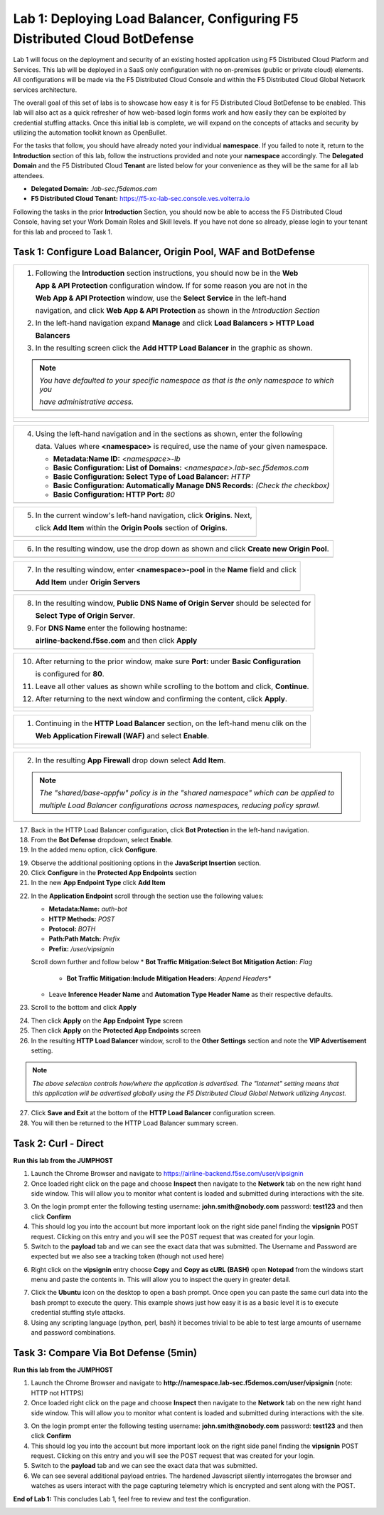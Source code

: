 Lab 1: Deploying Load Balancer, Configuring F5 Distributed Cloud BotDefense
===========================================================================

Lab 1 will focus on the deployment and security of an existing hosted application using F5 
Distributed Cloud Platform and Services. This lab will be deployed in a SaaS only configuration 
with no on-premises (public or private cloud) elements.  All configurations will be made via 
the F5 Distributed Cloud Console and within the F5 Distributed Cloud Global Network services architecture.

The overall goal of this set of labs is to showcase how easy it is for F5 Distributed Cloud BotDefense
to be enabled. This lab will also act as a quick refresher of how web-based login forms work and how easily
they can be exploited by credential stuffing attacks. Once this initial lab is complete, we will expand
on the concepts of attacks and security by utilizing the automation toolkit known as OpenBullet.

For the tasks that follow, you should have already noted your individual **namespace**. If you 
failed to note it, return to the **Introduction** section of this lab, follow the instructions
provided and note your **namespace** accordingly. The **Delegated Domain** and the F5 Distributed Cloud 
**Tenant** are listed below for your convenience as they will be the same for all lab attendees.

* **Delegated Domain:** *.lab-sec.f5demos.com* 
* **F5 Distributed Cloud Tenant:** https://f5-xc-lab-sec.console.ves.volterra.io 

Following the tasks in the prior **Introduction** Section, you should now be able to access the
F5 Distributed Cloud Console, having set your Work Domain Roles and Skill levels. If you have not
done so already, please login to your tenant for this lab and proceed to Task 1.

Task 1: Configure Load Balancer, Origin Pool, WAF and BotDefense
~~~~~~~~~~~~~~~~~~~~~~~~~~~~~~~~~~~~~~~~~~~~~~~~~~~~~~~~~~~~~~~~

+----------------------------------------------------------------------------------------------+
| 1. Following the **Introduction** section instructions, you should now be in the **Web**     |
|                                                                                              |
|    **App & API Protection** configuration window. If for some reason you are not in the      |
|                                                                                              |
|    **Web App & API Protection** window, use the **Select Service** in the left-hand          |
|                                                                                              |
|    navigation, and click **Web App & API Protection** as shown in the *Introduction Section* | 
|                                                                                              |
| 2. In the left-hand navigation expand **Manage** and click **Load Balancers > HTTP Load**    |
|                                                                                              |
|    **Balancers**                                                                             |
|                                                                                              |
| 3. In the resulting screen click the **Add HTTP Load Balancer** in the graphic as shown.     |
|                                                                                              |
| .. note::                                                                                    |
|    *You have defaulted to your specific namespace as that is the only namespace to which you*|
|                                                                                              |
|    *have administrative access.*                                                             |
+----------------------------------------------------------------------------------------------+
| |lab001|                                                                                     |
|                                                                                              |
| |lab002|                                                                                     |
+----------------------------------------------------------------------------------------------+

+----------------------------------------------------------------------------------------------+
| 4. Using the left-hand navigation and in the sections as shown, enter the following          |
|                                                                                              |
|    data. Values where **<namespace>** is required, use the name of your given namespace.     |
|                                                                                              |
|    * **Metadata:Name ID:**  *<namespace>-lb*                                                 |
|    * **Basic Configuration: List of Domains:** *<namespace>.lab-sec.f5demos.com*             |
|    * **Basic Configuration: Select Type of Load Balancer:** *HTTP*                           |
|    * **Basic Configuration: Automatically Manage DNS Records:** *(Check the checkbox)*       |
|    * **Basic Configuration: HTTP Port:** *80*                                                |
+----------------------------------------------------------------------------------------------+
| |lab003|                                                                                     |
+----------------------------------------------------------------------------------------------+

+----------------------------------------------------------------------------------------------+
| 5. In the current window's left-hand navigation, click **Origins**. Next,                    |
|                                                                                              |
|    click **Add Item** within the **Origin Pools** section of **Origins**.                    |
+----------------------------------------------------------------------------------------------+
| |lab004|                                                                                     |
+----------------------------------------------------------------------------------------------+

+----------------------------------------------------------------------------------------------+
| 6. In the resulting window, use the drop down as shown and click **Create new Origin Pool**. |
+----------------------------------------------------------------------------------------------+
| |lab005|                                                                                     |
+----------------------------------------------------------------------------------------------+

+----------------------------------------------------------------------------------------------+
| 7. In the resulting window, enter **<namespace>-pool** in the **Name** field and click       |
|                                                                                              |
|    **Add Item** under **Origin Servers**                                                     |
+----------------------------------------------------------------------------------------------+
| |lab006|                                                                                     |
+----------------------------------------------------------------------------------------------+

+----------------------------------------------------------------------------------------------+
| 8. In the resulting window, **Public DNS Name of Origin Server** should be selected for      |
|                                                                                              |
|    **Select Type of Origin Server**.                                                         |
|                                                                                              |
| 9. For **DNS Name** enter the following hostname:                                            |
|                                                                                              |
|    **airline-backend.f5se.com** and then click **Apply**                                     |
+----------------------------------------------------------------------------------------------+
| |lab007|                                                                                     |
+----------------------------------------------------------------------------------------------+

+----------------------------------------------------------------------------------------------+
| 10. After returning to the prior window, make sure **Port:** under **Basic Configuration**   |
|                                                                                              |
|     is configured for **80**.                                                                |
|                                                                                              |
| 11. Leave all other values as shown while scrolling to the bottom and click, **Continue**.   |
|                                                                                              |
| 12. After returning to the next window and confirming the content, click **Apply**.          |
+----------------------------------------------------------------------------------------------+
| |lab008|                                                                                     |
|                                                                                              |
| |lab009|                                                                                     |
|                                                                                              |
| |lab010|                                                                                     |
+----------------------------------------------------------------------------------------------+

+----------------------------------------------------------------------------------------------+
| 1. Continuing in the **HTTP Load Balancer** section, on the left-hand menu clik on the       |
|                                                                                              |
|    **Web Application Firewall (WAF)** and select **Enable**.                                 |
+----------------------------------------------------------------------------------------------+
| |lab012|                                                                                     |
|                                                                                              |
| |lab013|                                                                                     |
+----------------------------------------------------------------------------------------------+

+----------------------------------------------------------------------------------------------+
| 2. In the resulting **App Firewall** drop down select **Add Item**.                          |
|                                                                                              |
| .. note::                                                                                    |
|    *The "shared/base-appfw" policy is in the "shared namespace" which can be applied to*     |
|                                                                                              |
|    *multiple Load Balancer configurations across namespaces, reducing policy sprawl.*        |
+----------------------------------------------------------------------------------------------+
| |lab014|                                                                                     |
+----------------------------------------------------------------------------------------------+

+----------------------------------------------------------------------------------------------+
| 15. In the resulting window's **Metadata** section enter **<namespace>-appfw** for the       |
|    **Name**.                                                                                 |
|                                                                                              |
| 16. Leaving all other values as default, scroll to the bottom and click Continue.            |                            |
+----------------------------------------------------------------------------------------------+
| |lab015|                                                                                     |
+----------------------------------------------------------------------------------------------+

17. Back in the HTTP Load Balancer configuration, click **Bot Protection** in the left-hand navigation.

18. From the **Bot Defense** dropdown, select **Enable**.

19. In the added menu option, click **Configure**.

|lab017|

|lab018|

|lab019|

19. Observe the additional positioning options in the **JavaScript Insertion** section.

20. Click **Configure** in the **Protected App Endpoints** section

21. In the new **App Endpoint Type** click **Add Item**

|lab020|

|lab021|

22. In the **Application Endpoint** scroll through the section use the following values:

    * **Metadata:Name:** *auth-bot*
    * **HTTP Methods:** *POST*
    * **Protocol:** *BOTH*
    * **Path:Path Match:** *Prefix*
    * **Prefix:** */user/vipsignin*

    Scroll down further and follow below 
    * **Bot Traffic Mitigation:Select Bot Mitigation Action:** *Flag*
	* **Bot Traffic Mitigation:Include Mitigation Headers:** *Append Headers**
    * Leave **Inference Header Name** and **Automation Type Header Name** as their respective defaults.	

23. Scroll to the bottom and click **Apply**

|lab022|

|lab023|

24. Then click **Apply** on the **App Endpoint Type** screen

25. Then click **Apply** on the **Protected App Endpoints** screen

26. In the resulting **HTTP Load Balancer** window, scroll to the **Other Settings** section and note the **VIP Advertisement** setting. 

.. note::                                                                                    
   *The above selection controls how/where the application is advertised. The "Internet" setting means that this application will be advertised globally using the F5 Distributed Cloud Global Network utilizing Anycast.*

27. Click **Save and Exit** at the bottom of the **HTTP Load Balancer** configuration screen.

28. You will then be returned to the HTTP Load Balancer summary screen.

|lab024|

|lab025|
 
|lab026|

|lab027|

|lab028|
 
Task 2: Curl - Direct
~~~~~~~~~~~~~~~~~~~~~

**Run this lab from the JUMPHOST**

1. Launch the Chrome Browser and navigate to https://airline-backend.f5se.com/user/vipsignin

2. Once loaded right click on the page and choose **Inspect** then navigate to the **Network** tab on the new right hand side window.  This will allow you to monitor what content is loaded and submitted during interactions with the site.

|lab029|

3. On the login prompt enter the following testing username: **john.smith@nobody.com** password: **test123** and then click **Confirm**

4. This should log you into the account but more important look on the right side panel finding the **vipsignin** POST request.  Clicking on this entry and you will see the POST request that was created for your login.

5. Switch to the **payload** tab and we can see the exact data that was submitted.  The Username and Password are expected but we also see a tracking token (though not used here)

|lab030|

6. Right click on the **vipsignin** entry choose **Copy** and **Copy as cURL (BASH)** open **Notepad** from the windows start menu and paste the contents in.  This will allow you to inspect the query in greater detail.

|lab031|

7. Click the **Ubuntu** icon on the desktop to open a bash prompt.  Once open you can paste the same curl data into the bash prompt to execute the query.  This example shows just how easy it is as a basic level it is to execute credential stuffing style attacks.

8. Using any scripting language (python, perl, bash) it becomes trivial to be able to test large amounts of username and password combinations.

|lab032|

Task 3: Compare Via Bot Defense (5min)
~~~~~~~~~~~~~~~~~~~~~~~~~~~~~~~~~~~~~~

**Run this lab from the JUMPHOST**

1. Launch the Chrome Browser and navigate to **http://namespace.lab-sec.f5demos.com/user/vipsignin** (note: HTTP not HTTPS)

2. Once loaded right click on the page and choose **Inspect** then navigate to the **Network** tab on the new right hand side window.  This will allow you to monitor what content is loaded and submitted during interactions with the site.

|lab029|

3. On the login prompt enter the following testing username: **john.smith@nobody.com** password: **test123** and then click **Confirm**

4. This should log you into the account but more important look on the right side panel finding the **vipsignin** POST request.  Clicking on this entry and you will see the POST request that was created for your login.

5. Switch to the **payload** tab and we can see the exact data that was submitted.

6. We can see several additional payload entries.  The hardened Javascript silently interrogates the browser and watches as users interact with the page capturing telemetry which is encrypted and sent along with the POST.

|lab033|

**End of Lab 1:**  This concludes Lab 1, feel free to review and test the configuration.
 
|labend|

.. |lab001| image:: _static/lab1-001-updated.png
   :width: 800px
.. |lab002| image:: _static/lab1-002-updated.png
   :width: 800px
.. |lab003| image:: _static/lab1-003-updated.png
   :width: 800px
.. |lab004| image:: _static/lab1-004-updated.png
   :width: 800px
.. |lab005| image:: _static/lab1-005-updated.png
   :width: 800px
.. |lab006| image:: _static/lab1-006-updated.png
   :width: 800px
.. |lab007| image:: _static/lab1-007-updated.png
   :width: 800px
.. |lab008| image:: _static/lab1-008-updated.png
   :width: 800px
.. |lab009| image:: _static/lab1-009-updated.png
   :width: 800px
.. |lab010| image:: _static/lab1-010-updated.png
   :width: 800px
.. |lab012| image:: _static/lab1-012.png
   :width: 800px
.. |lab013| image:: _static/lab1-013.png
   :width: 800px
.. |lab014| image:: _static/lab1-014.png
   :width: 800px
.. |lab015| image:: _static/lab1-015.png
   :width: 800px
.. |lab016| image:: _static/lab1-016.png
   :width: 800px
.. |lab017| image:: _static/lab1-017.png
   :width: 800px
.. |lab018| image:: _static/lab1-018.png
   :width: 800px
.. |lab019| image:: _static/lab1-019.png
   :width: 800px
.. |lab020| image:: _static/lab1-020.png
   :width: 800px
.. |lab021| image:: _static/lab1-021.png
   :width: 800px
.. |lab022| image:: _static/lab1-022.png
   :width: 800px
.. |lab023| image:: _static/lab1-023.png
   :width: 800px
.. |lab024| image:: _static/lab1-024.png
   :width: 800px
.. |lab025| image:: _static/lab1-025.png
   :width: 800px
.. |lab026| image:: _static/lab1-026.png
   :width: 800px
.. |lab027| image:: _static/lab1-027.png
   :width: 800px
.. |lab028| image:: _static/lab1-028.png
   :width: 800px
.. |lab029| image:: _static/Slide1.png
   :width: 800px
.. |lab030| image:: _static/Slide2.png
   :width: 800px
.. |lab031| image:: _static/Slide3.png
   :width: 800px
.. |lab032| image:: _static/Slide4.png
   :width: 800px
.. |lab033| image:: _static/Slide5.png
   :width: 800px
.. |labend| image:: _static/labend.png
   :width: 800px
